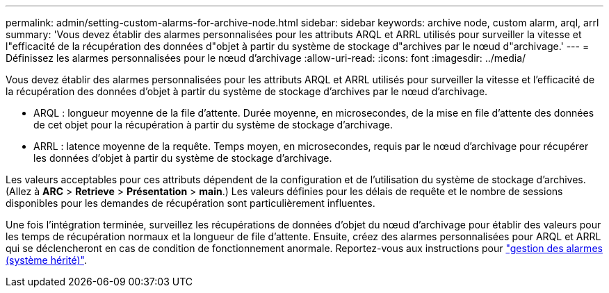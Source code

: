 ---
permalink: admin/setting-custom-alarms-for-archive-node.html 
sidebar: sidebar 
keywords: archive node, custom alarm, arql, arrl 
summary: 'Vous devez établir des alarmes personnalisées pour les attributs ARQL et ARRL utilisés pour surveiller la vitesse et l"efficacité de la récupération des données d"objet à partir du système de stockage d"archives par le nœud d"archivage.' 
---
= Définissez les alarmes personnalisées pour le nœud d'archivage
:allow-uri-read: 
:icons: font
:imagesdir: ../media/


[role="lead"]
Vous devez établir des alarmes personnalisées pour les attributs ARQL et ARRL utilisés pour surveiller la vitesse et l'efficacité de la récupération des données d'objet à partir du système de stockage d'archives par le nœud d'archivage.

* ARQL : longueur moyenne de la file d'attente. Durée moyenne, en microsecondes, de la mise en file d'attente des données de cet objet pour la récupération à partir du système de stockage d'archivage.
* ARRL : latence moyenne de la requête. Temps moyen, en microsecondes, requis par le nœud d'archivage pour récupérer les données d'objet à partir du système de stockage d'archivage.


Les valeurs acceptables pour ces attributs dépendent de la configuration et de l'utilisation du système de stockage d'archives. (Allez à *ARC* > *Retrieve* > *Présentation* > *main*.) Les valeurs définies pour les délais de requête et le nombre de sessions disponibles pour les demandes de récupération sont particulièrement influentes.

Une fois l'intégration terminée, surveillez les récupérations de données d'objet du nœud d'archivage pour établir des valeurs pour les temps de récupération normaux et la longueur de file d'attente. Ensuite, créez des alarmes personnalisées pour ARQL et ARRL qui se déclencheront en cas de condition de fonctionnement anormale. Reportez-vous aux instructions pour link:../monitor/managing-alarms.html["gestion des alarmes (système hérité)"].
